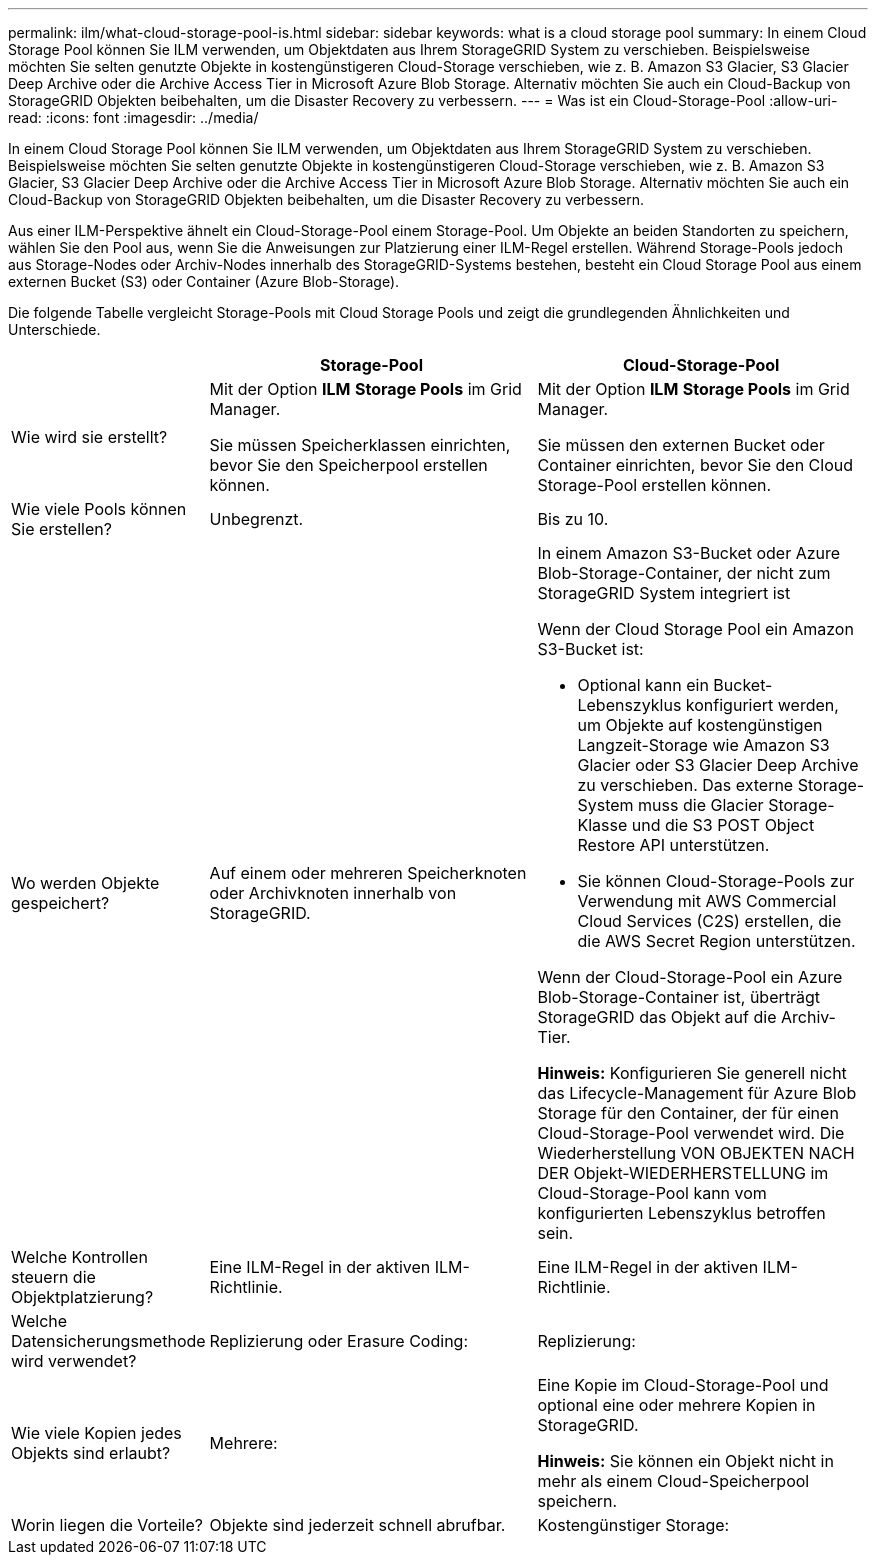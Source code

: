 ---
permalink: ilm/what-cloud-storage-pool-is.html 
sidebar: sidebar 
keywords: what is a cloud storage pool 
summary: In einem Cloud Storage Pool können Sie ILM verwenden, um Objektdaten aus Ihrem StorageGRID System zu verschieben. Beispielsweise möchten Sie selten genutzte Objekte in kostengünstigeren Cloud-Storage verschieben, wie z. B. Amazon S3 Glacier, S3 Glacier Deep Archive oder die Archive Access Tier in Microsoft Azure Blob Storage. Alternativ möchten Sie auch ein Cloud-Backup von StorageGRID Objekten beibehalten, um die Disaster Recovery zu verbessern. 
---
= Was ist ein Cloud-Storage-Pool
:allow-uri-read: 
:icons: font
:imagesdir: ../media/


[role="lead"]
In einem Cloud Storage Pool können Sie ILM verwenden, um Objektdaten aus Ihrem StorageGRID System zu verschieben. Beispielsweise möchten Sie selten genutzte Objekte in kostengünstigeren Cloud-Storage verschieben, wie z. B. Amazon S3 Glacier, S3 Glacier Deep Archive oder die Archive Access Tier in Microsoft Azure Blob Storage. Alternativ möchten Sie auch ein Cloud-Backup von StorageGRID Objekten beibehalten, um die Disaster Recovery zu verbessern.

Aus einer ILM-Perspektive ähnelt ein Cloud-Storage-Pool einem Storage-Pool. Um Objekte an beiden Standorten zu speichern, wählen Sie den Pool aus, wenn Sie die Anweisungen zur Platzierung einer ILM-Regel erstellen. Während Storage-Pools jedoch aus Storage-Nodes oder Archiv-Nodes innerhalb des StorageGRID-Systems bestehen, besteht ein Cloud Storage Pool aus einem externen Bucket (S3) oder Container (Azure Blob-Storage).

Die folgende Tabelle vergleicht Storage-Pools mit Cloud Storage Pools und zeigt die grundlegenden Ähnlichkeiten und Unterschiede.

[cols="1a,2a,2a"]
|===
|  | Storage-Pool | Cloud-Storage-Pool 


 a| 
Wie wird sie erstellt?
 a| 
Mit der Option *ILM* *Storage Pools* im Grid Manager.

Sie müssen Speicherklassen einrichten, bevor Sie den Speicherpool erstellen können.
 a| 
Mit der Option *ILM* *Storage Pools* im Grid Manager.

Sie müssen den externen Bucket oder Container einrichten, bevor Sie den Cloud Storage-Pool erstellen können.



 a| 
Wie viele Pools können Sie erstellen?
 a| 
Unbegrenzt.
 a| 
Bis zu 10.



 a| 
Wo werden Objekte gespeichert?
 a| 
Auf einem oder mehreren Speicherknoten oder Archivknoten innerhalb von StorageGRID.
 a| 
In einem Amazon S3-Bucket oder Azure Blob-Storage-Container, der nicht zum StorageGRID System integriert ist

Wenn der Cloud Storage Pool ein Amazon S3-Bucket ist:

* Optional kann ein Bucket-Lebenszyklus konfiguriert werden, um Objekte auf kostengünstigen Langzeit-Storage wie Amazon S3 Glacier oder S3 Glacier Deep Archive zu verschieben. Das externe Storage-System muss die Glacier Storage-Klasse und die S3 POST Object Restore API unterstützen.
* Sie können Cloud-Storage-Pools zur Verwendung mit AWS Commercial Cloud Services (C2S) erstellen, die die AWS Secret Region unterstützen.


Wenn der Cloud-Storage-Pool ein Azure Blob-Storage-Container ist, überträgt StorageGRID das Objekt auf die Archiv-Tier.

*Hinweis:* Konfigurieren Sie generell nicht das Lifecycle-Management für Azure Blob Storage für den Container, der für einen Cloud-Storage-Pool verwendet wird. Die Wiederherstellung VON OBJEKTEN NACH DER Objekt-WIEDERHERSTELLUNG im Cloud-Storage-Pool kann vom konfigurierten Lebenszyklus betroffen sein.



 a| 
Welche Kontrollen steuern die Objektplatzierung?
 a| 
Eine ILM-Regel in der aktiven ILM-Richtlinie.
 a| 
Eine ILM-Regel in der aktiven ILM-Richtlinie.



 a| 
Welche Datensicherungsmethode wird verwendet?
 a| 
Replizierung oder Erasure Coding:
 a| 
Replizierung:



 a| 
Wie viele Kopien jedes Objekts sind erlaubt?
 a| 
Mehrere:
 a| 
Eine Kopie im Cloud-Storage-Pool und optional eine oder mehrere Kopien in StorageGRID.

*Hinweis:* Sie können ein Objekt nicht in mehr als einem Cloud-Speicherpool speichern.



 a| 
Worin liegen die Vorteile?
 a| 
Objekte sind jederzeit schnell abrufbar.
 a| 
Kostengünstiger Storage:

|===